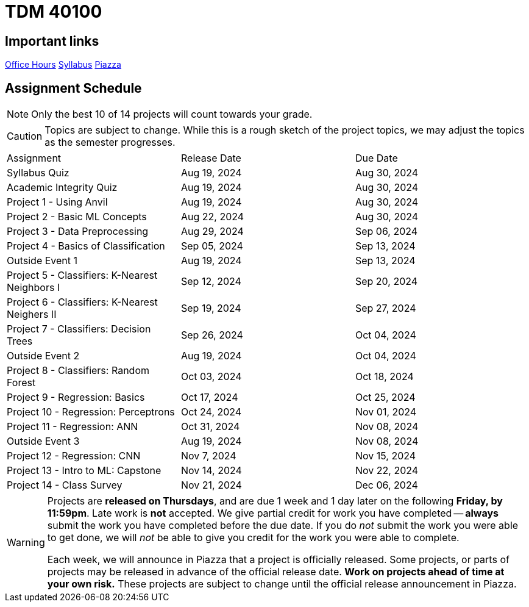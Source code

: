 = TDM 40100

== Important links

xref:fall2024/logistics/office_hours.adoc[[.custom_button]#Office Hours#]
xref:fall2024/logistics/syllabus.adoc[[.custom_button]#Syllabus#]
https://piazza.com/purdue/fall2024/tdm1010010200202425[[.custom_button]#Piazza#]

== Assignment Schedule

[NOTE]
====
Only the best 10 of 14 projects will count towards your grade.
====

[CAUTION]
====
Topics are subject to change. While this is a rough sketch of the project topics, we may adjust the topics as the semester progresses.
====

|===
| Assignment | Release Date | Due Date
| Syllabus Quiz | Aug 19, 2024 | Aug 30, 2024
| Academic Integrity Quiz | Aug 19, 2024 | Aug 30, 2024
| Project 1 - Using Anvil | Aug 19, 2024 | Aug 30, 2024
| Project 2 - Basic ML Concepts | Aug 22, 2024 | Aug 30, 2024
| Project 3 - Data Preprocessing | Aug 29, 2024 | Sep 06, 2024
| Project 4 - Basics of Classification | Sep 05, 2024 | Sep 13, 2024
| Outside Event 1 | Aug 19, 2024 | Sep 13, 2024 
| Project 5 - Classifiers: K-Nearest Neighbors I | Sep 12, 2024 | Sep 20, 2024
| Project 6 - Classifiers: K-Nearest Neighers II | Sep 19, 2024 | Sep 27, 2024
| Project 7 - Classifiers: Decision Trees | Sep 26, 2024 | Oct 04, 2024
| Outside Event 2 | Aug 19, 2024 | Oct 04, 2024
| Project 8 - Classifiers: Random Forest | Oct 03, 2024 | Oct 18, 2024
| Project 9 - Regression: Basics | Oct 17, 2024 | Oct 25, 2024
| Project 10 - Regression: Perceptrons | Oct 24, 2024 | Nov 01, 2024
| Project 11 - Regression: ANN | Oct 31, 2024 | Nov 08, 2024
| Outside Event 3 | Aug 19, 2024 | Nov 08, 2024
| Project 12 - Regression: CNN | Nov 7, 2024 | Nov 15, 2024
| Project 13 - Intro to ML: Capstone | Nov 14, 2024 | Nov 22, 2024
| Project 14 - Class Survey | Nov 21, 2024 | Dec 06, 2024
|===

[WARNING]
====
Projects are **released on Thursdays**, and are due 1 week and 1 day later on the following **Friday, by 11:59pm**. Late work is **not** accepted. We give partial credit for work you have completed -- **always** submit the work you have completed before the due date. If you do _not_ submit the work you were able to get done, we will _not_ be able to give you credit for the work you were able to complete.

// **Always** double check that the work that you submitted was uploaded properly. See xref:submissions.adoc[here] for more information.

Each week, we will announce in Piazza that a project is officially released. Some projects, or parts of projects may be released in advance of the official release date. **Work on projects ahead of time at your own risk.**  These projects are subject to change until the official release announcement in Piazza.
====